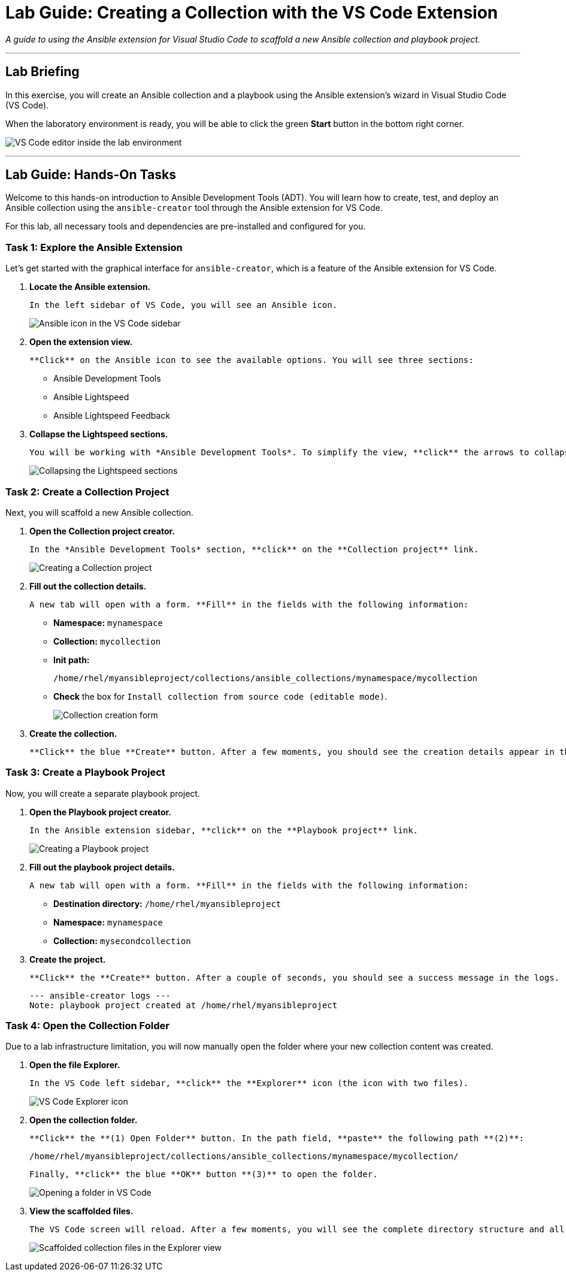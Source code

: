 = Lab Guide: Creating a Collection with the VS Code Extension
:doctype: book
:notoc:
:toc-title: Table of Contents
:nosectnums:
:icons: font

_A guide to using the Ansible extension for Visual Studio Code to scaffold a new Ansible collection and playbook project._

---

== Lab Briefing

In this exercise, you will create an Ansible collection and a playbook using the Ansible extension's wizard in Visual Studio Code (VS Code).

When the laboratory environment is ready, you will be able to click the green **Start** button in the bottom right corner.

image:Jun-06-2025_at_21.02.34-image.png[VS Code editor inside the lab environment, opts="border"]

---

== Lab Guide: Hands-On Tasks

Welcome to this hands-on introduction to Ansible Development Tools (ADT). You will learn how to create, test, and deploy an Ansible collection using the `ansible-creator` tool through the Ansible extension for VS Code.

For this lab, all necessary tools and dependencies are pre-installed and configured for you.

=== Task 1: Explore the Ansible Extension

Let's get started with the graphical interface for `ansible-creator`, which is a feature of the Ansible extension for VS Code.

.   **Locate the Ansible extension.**
+
    In the left sidebar of VS Code, you will see an Ansible icon.
+
image:image.png[Ansible icon in the VS Code sidebar, opts="border"]

.   **Open the extension view.**
+
    **Click** on the Ansible icon to see the available options. You will see three sections:
+
    * Ansible Development Tools
    * Ansible Lightspeed
    * Ansible Lightspeed Feedback

.   **Collapse the Lightspeed sections.**
+
    You will be working with *Ansible Development Tools*. To simplify the view, **click** the arrows to collapse the two Lightspeed sections for now.
+
image:Apr-29-2025_at_13.49.45-image.png[Collapsing the Lightspeed sections, opts="border"]

=== Task 2: Create a Collection Project

Next, you will scaffold a new Ansible collection.

.   **Open the Collection project creator.**
+
    In the *Ansible Development Tools* section, **click** on the **Collection project** link.
+
image:Apr-29-2025_at_13.51.07-image.png[Creating a Collection project, opts="border"]

.   **Fill out the collection details.**
+
    A new tab will open with a form. **Fill** in the fields with the following information:
+
    * **Namespace:** `mynamespace`
    * **Collection:** `mycollection`
    * **Init path:**
+
[source,text]
----
/home/rhel/myansibleproject/collections/ansible_collections/mynamespace/mycollection
----
+
    * **Check** the box for `Install collection from source code (editable mode)`.
+
image:image.png[Collection creation form, opts="border"]

.   **Create the collection.**
+
    **Click** the blue **Create** button. After a few moments, you should see the creation details appear in the *Logs* box.

=== Task 3: Create a Playbook Project

Now, you will create a separate playbook project.

.   **Open the Playbook project creator.**
+
    In the Ansible extension sidebar, **click** on the **Playbook project** link.
+
image:May-12-2025_at_18.31.56-image.png[Creating a Playbook project, opts="border"]

.   **Fill out the playbook project details.**
+
    A new tab will open with a form. **Fill** in the fields with the following information:
+
    * **Destination directory:** `/home/rhel/myansibleproject`
    * **Namespace:** `mynamespace`
    * **Collection:** `mysecondcollection`

.   **Create the project.**
+
    **Click** the **Create** button. After a couple of seconds, you should see a success message in the logs.
+
[source,text]
----
--- ansible-creator logs ---
Note: playbook project created at /home/rhel/myansibleproject
----

=== Task 4: Open the Collection Folder

Due to a lab infrastructure limitation, you will now manually open the folder where your new collection content was created.

.   **Open the file Explorer.**
+
    In the VS Code left sidebar, **click** the **Explorer** icon (the icon with two files).
+
image:Apr-29-2025_at_13.57.13-image.png[VS Code Explorer icon, opts="border"]

.   **Open the collection folder.**
+
    **Click** the **(1) Open Folder** button. In the path field, **paste** the following path **(2)**:
+
[source,text]
----
/home/rhel/myansibleproject/collections/ansible_collections/mynamespace/mycollection/
----
+
    Finally, **click** the blue **OK** button **(3)** to open the folder.
+
image:May-12-2025_at_18.45.02-image.png[Opening a folder in VS Code, opts="border"]

.   **View the scaffolded files.**
+
    The VS Code screen will reload. After a few moments, you will see the complete directory structure and all the files created by the Ansible extension for your new collection in the left sidebar.
+
image:May-06-2025_at_21.58.21-image.png[Scaffolded collection files in the Explorer view, opts="border"]
